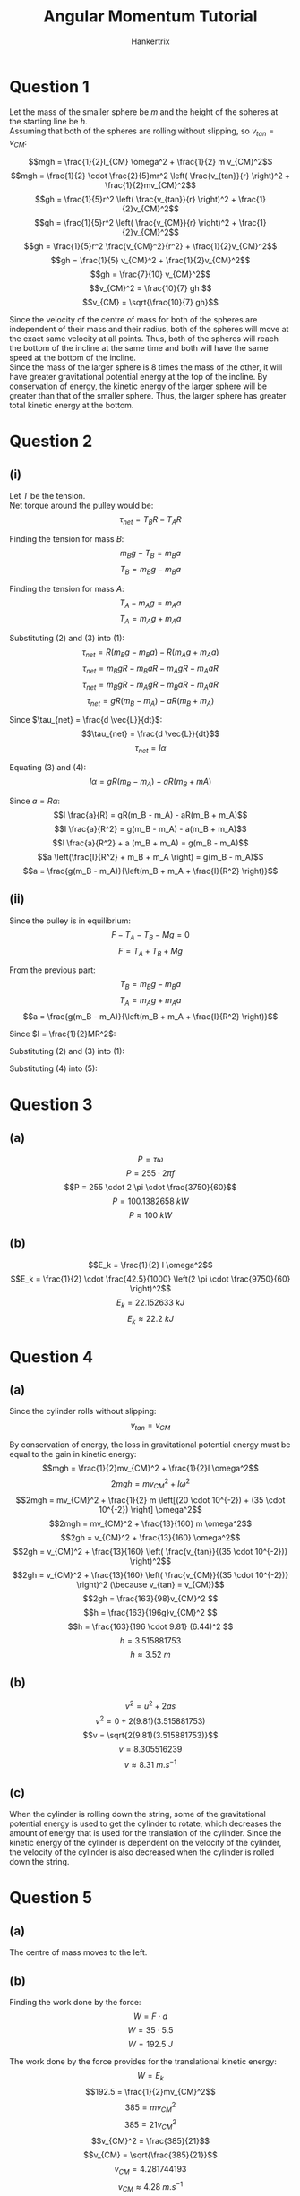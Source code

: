 #+TITLE: Angular Momentum Tutorial
#+AUTHOR: Hankertrix
#+STARTUP: showeverything
#+OPTIONS: toc:2
#+LATEX_HEADER: \usepackage{siunitx}

\newpage

* Question 1

Let the mass of the smaller sphere be $m$ and the height of the spheres at the starting line be $h$.
\\

Assuming that both of the spheres are rolling without slipping, so \(v_{tan} = v_{CM}\):

\[mgh = \frac{1}{2}I_{CM} \omega^2 + \frac{1}{2} m v_{CM}^2\]
\[mgh = \frac{1}{2} \cdot \frac{2}{5}mr^2 \left( \frac{v_{tan}}{r} \right)^2 + \frac{1}{2}mv_{CM}^2\]
\[gh = \frac{1}{5}r^2 \left( \frac{v_{tan}}{r} \right)^2 + \frac{1}{2}v_{CM}^2\]
\[gh = \frac{1}{5}r^2 \left( \frac{v_{CM}}{r} \right)^2 + \frac{1}{2}v_{CM}^2\]
\[gh = \frac{1}{5}r^2 \frac{v_{CM}^2}{r^2} + \frac{1}{2}v_{CM}^2\]
\[gh = \frac{1}{5} v_{CM}^2 + \frac{1}{2}v_{CM}^2\]
\[gh = \frac{7}{10} v_{CM}^2\]
\[v_{CM}^2 = \frac{10}{7} gh \]
\[v_{CM} = \sqrt{\frac{10}{7} gh}\]

Since the velocity of the centre of mass for both of the spheres are independent of their mass and their radius, both of the spheres will move at the exact same velocity at all points. Thus, both of the spheres will reach the bottom of the incline at the same time and both will have the same speed at the bottom of the incline.
\\

Since the mass of the larger sphere is 8 times the mass of the other, it will have greater gravitational potential energy at the top of the incline. By conservation of energy, the kinetic energy of the larger sphere will be greater than that of the smaller sphere. Thus, the larger sphere has greater total kinetic energy at the bottom.


* Question 2

** (i)
Let \(T\) be the tension.
\\

Net torque around the pulley would be:
\[\tau_{net} = T_B R - T_A R \tag{1}\]

Finding the tension for mass \(B\):
\[m_B g - T_B = m_B a\]
\[T_B = m_B g - m_B a \tag{2}\]

Finding the tension for mass \(A\):
\[T_A - m_A g = m_A a\]
\[T_A = m_A g + m_A a \tag{3}\]

Substituting $(2)$ and $(3)$ into \((1)\):
\[\tau_{net} = R(m_B g - m_B a) - R(m_A g + m_A a) \]
\[\tau_{net} = m_B gR - m_B aR - m_A gR - m_A aR \]
\[\tau_{net} = m_B gR - m_A gR - m_B aR - m_A aR \]
\[\tau_{net} = gR(m_B - m_A) - aR(m_B + m_A) \]

Since \(\tau_{net} = \frac{d \vec{L}}{dt}\):
\[\tau_{net} = \frac{d \vec{L}}{dt}\]
\[\tau_{net} = I \alpha \tag{4}\]

Equating $(3)$ and \((4)\):
\[I \alpha = gR(m_B - m_A) - aR(m_B + mA)\]

\newpage

Since \(a = R \alpha\):
\[I \frac{a}{R} = gR(m_B - m_A) - aR(m_B + m_A)\]
\[I \frac{a}{R^2} = g(m_B - m_A) - a(m_B + m_A)\]
\[I \frac{a}{R^2} + a (m_B + m_A) = g(m_B - m_A)\]
\[a \left(\frac{I}{R^2} + m_B + m_A \right) = g(m_B - m_A)\]
\[a = \frac{g(m_B - m_A)}{\left(m_B + m_A + \frac{I}{R^2} \right)}\]

** (ii)
Since the pulley is in equilibrium:
\[F - T_A - T_B - Mg = 0\]
\[F = T_A + T_B + Mg \tag{1}\]

From the previous part:
\[T_B = m_B g - m_B a \tag{2}\]
\[T_A = m_A g + m_A a \tag{3}\]
\[a = \frac{g(m_B - m_A)}{\left(m_B + m_A + \frac{I}{R^2} \right)}\]

Since \(I = \frac{1}{2}MR^2\):
\begin{align*}
a &= \frac{g(m_B - m_A)}{\left(m_B + m_A + \frac{\frac{1}{2} M R^2}{R^2} \right)} \\
&= \frac{g(m_B - m_A)}{\left(m_B + m_A + \frac{1}{2} M \right)} \\
&= \frac{2g(m_B - m_A)}{2m_B + 2m_A + M} \tag{4} \\
\end{align*}

Substituting $(2)$ and $(3)$ into \((1)\):
\begin{align*}
F &= m_A g + m_A a + m_B g - m_B a + Mg \\
&= (m_A + m_B + M)g + (m_A - m_B)a \tag{5}
\end{align*}

Substituting $(4)$ into \((5)\):
\begin{align*}
F &= (m_A + m_B + M)g + (m_A - m_B) \left( \frac{2g(m_B - m_A)}{2m_B + 2m_A + M} \right) \\
&= (m_A + m_B + M)g - (m_B - m_A) \left( \frac{2g(m_B - m_A)}{2m_B + 2m_A + M} \right) \\
&= (m_A + m_B + M)g - \frac{2g(m_B - m_A)^2}{2m_B + 2m_A + M} \\
&= (m_A + m_B + M)g - \frac{2g(m_B^2 - 2m_Am_B + m_A^2)}{2m_B + 2m_A + M} \\
&= \frac{(m_A + m_B + M)(2m_B + 2m_A + M)g}{2m_B + 2m_A + M} - \frac{2g(m_B^2 - 2m_Am_B + m_A^2)}{2m_B + 2m_A + M} \\
&= \frac{(2m_Am_B + 2m_A^2 + Mm_A + 2m_B^2 + 2m_Am_B + Mm_B + 2Mm_B + 2Mm_A + M^2)g}{2m_B + 2m_A + M} \\
&\qquad - \frac{2g(m_B^2 - 2m_Am_B + m_A^2)}{2m_B + 2m_A + M} \\
&= \frac{(2m_A^2 + 2m_B^2 + M^2 + 4m_Am_B + 3Mm_A + 3Mm_B)g}{2m_B + 2m_A + M} - \frac{2g(m_B^2 - 2m_Am_B + m_A^2)}{2m_B + 2m_A + M} \\
&= \frac{(2m_A^2 + 2m_B^2 + M^2 + 4m_Am_B + 3Mm_A + 3Mm_B - 2m_B^2 + 4m_Am_B - 2m_A^2)g}{2m_B + 2m_A + M} \\
&= \frac{(M^2 + 3Mm_A + 3Mm_B + 8m_Am_B)g}{2m_B + 2m_A + M} \\
&= \frac{(M^2 + 3M(m_A + m_B) + 8m_Am_B)g}{M + 2(m_B + m_A)}
\end{align*}

\newpage

* Question 3

** (a)
\[P = \tau \omega\]
\[P = 255 \cdot 2 \pi f\]
\[P = 255 \cdot 2 \pi \cdot \frac{3750}{60}\]
\[P = \qty{100.1382658}{\unit{kW}}\]
\[P \approx \qty{100}{\unit{kW}}\]


** (b)
\[E_k = \frac{1}{2} I \omega^2\]
\[E_k = \frac{1}{2} \cdot \frac{42.5}{1000} \left(2 \pi \cdot \frac{9750}{60} \right)^2\]
\[E_k = \qty{22.152633}{\unit{kJ}}\]
\[E_k \approx \qty{22.2}{\unit{kJ}}\]

\newpage

* Question 4

** (a)
Since the cylinder rolls without slipping:
\[v_{tan} = v_{CM}\]

By conservation of energy, the loss in gravitational potential energy must be equal to the gain in kinetic energy:
\[mgh = \frac{1}{2}mv_{CM}^2 + \frac{1}{2}I \omega^2\]
\[2mgh = mv_{CM}^2 + I \omega^2\]
\[2mgh = mv_{CM}^2 + \frac{1}{2} m \left[(20 \cdot 10^{-2}) + (35 \cdot 10^{-2}) \right] \omega^2\]
\[2mgh = mv_{CM}^2 + \frac{13}{160} m \omega^2\]
\[2gh = v_{CM}^2 + \frac{13}{160} \omega^2\]
\[2gh = v_{CM}^2 + \frac{13}{160} \left( \frac{v_{tan}}{(35 \cdot 10^{-2})} \right)^2\]
\[2gh = v_{CM}^2 + \frac{13}{160} \left( \frac{v_{CM}}{(35 \cdot 10^{-2})} \right)^2 (\because v_{tan} = v_{CM})\]
\[2gh = \frac{163}{98}v_{CM}^2 \]
\[h = \frac{163}{196g}v_{CM}^2 \]
\[h = \frac{163}{196 \cdot 9.81} (6.44)^2 \]
\[h = 3.515881753\]
\[h \approx \qty{3.52}{\unit{m}}\]

** (b)
\[v^2 = u^2 + 2as\]
\[v^2 = 0 + 2(9.81)(3.515881753)\]
\[v = \sqrt{2(9.81)(3.515881753)}\]
\[v = 8.305516239\]
\[v \approx \qty{8.31}{\unit{m.s^{-1}}}\]

** (c)
When the cylinder is rolling down the string, some of the gravitational potential energy is used to get the cylinder to rotate, which decreases the amount of energy that is used for the translation of the cylinder. Since the kinetic energy of the cylinder is dependent on the velocity of the cylinder, the velocity of the cylinder is also decreased when the cylinder is rolled down the string.


* Question 5

** (a)
The centre of mass moves to the left.

** (b)
Finding the work done by the force:
\[W = F \cdot d\]
\[W = 35 \cdot 5.5\]
\[W = \qty{192.5}{\unit{J}} \]

The work done by the force provides for the translational kinetic energy:
\[W = E_k\]
\[192.5 = \frac{1}{2}mv_{CM}^2\]
\[385 = mv_{CM}^2\]
\[385 = 21v_{CM}^2\]
\[v_{CM}^2 = \frac{385}{21}\]
\[v_{CM} = \sqrt{\frac{385}{21}}\]
\[v_{CM} = 4.281744193\]
\[v_{CM} \approx \qty{4.28}{\unit{m.s^{-1}}}\]

** (c)
Finding the time taken for the disk to move \(\qty{5.5}{\unit{m}}\):
\[s = \frac{1}{2} at^2\]
\[5.5 = \frac{1}{2} \frac{35}{21} t^2\]
\[\frac{5}{6} t^2 = 5.5\]
\[t^2 = \frac{33}{5}\]
\[t = \sqrt{\frac{33}{5}}\]

Finding the angular acceleration of the disk using Newton's \(2^{nd}\) law for rotation:
\[\tau = I \alpha\]
\[\alpha = \frac{\tau}{I}\]
\[\alpha = \frac{rF}{\frac{1}{2}mr^2}\]
\[\alpha = \frac{2F}{mr}\]
\[\alpha = \frac{2 \cdot 35}{21 \cdot 85 \cdot 10^{-2}}\]
\[\alpha = \frac{200}{51}\]

Finding the final angular velocity:
\[\omega_f = \omega_i + \alpha t\]
\[\omega_f = 0 + \frac{200}{51} \sqrt{\frac{33}{5}}\]
\[\omega_f = 10.07469222\]
\[\omega_f \approx \qty{10.1}{\unit{rad.s^{-1}}}\]

** (d)
The length of string unwrapped from the rim is the product of the radius and the angular displacement:
\[l = r \theta\]
\[l = r \frac{1}{2} \alpha t^2\]
\[l = 85 \cdot 10^{-2} \frac{1}{2} \cdot \frac{200}{51} \sqrt{\frac{33}{5}}^2\]
\[l = \qty{11}{\unit{m}}\]


* Question 6
Finding the density of the cam:
\[\rho = \frac{M}{V}\]
\[\rho = \frac{M}{h \left(2 \pi R^2 - 2 \pi \left(\frac{1}{2} R \right)^2 \right)}\]
\[\rho = \frac{M}{\frac{3}{2} \pi R^2h}\]
\[\rho = \frac{2M}{3 \pi R^2h}\]

Finding the mass of the entire cam:
\[m_{\text{full cam}} = \rho V\]
\[m_{\text{full cam}} = \frac{2M}{3 \pi R^2h} \cdot (2 \pi R^2) h\]
\[m_{\text{full cam}} = \frac{4M}{3}\]

\newpage

Finding the moment of inertia of the full cam about the rotation axis using parallel axis theorem:
\[I_{\text{full cam}} = I_{\text{cam about centre}} + md^2\]
\[I_{\text{full cam}} = \frac{1}{2} \cdot \frac{4M}{3} R^2 + \frac{4M}{3} \cdot \left(\frac{1}{2}R \right)^2\]
\[I_{\text{full cam}} = \frac{2M}{3} R^2 + \frac{4M}{3} \cdot \frac{1}{4}R^2\]
\[I_{\text{full cam}} = \frac{2M}{3} R^2 + \frac{M}{3}R^2\]
\[I_{\text{full cam}} = MR^2\]

Finding the moment of inertia of the cam about the rotation axis:
\[I_{cam} = I_{\text{full cam}} - I_{\text{cut-out}}\]
\[I_{cam} = MR^2 - \frac{1}{2} \cdot \frac{1}{3} M \left( \frac{1}{2} R \right)^2\]
\[I_{cam} = MR^2 - \frac{1}{24} MR^2\]
\[I_{cam} = \frac{23}{24} MR^2\]

Finding the moment of inertia of the entire object:
\[I = I_{cam} + I_{shaft}\]
\[I = \frac{23}{24}MR^2 + \frac{1}{2}M \left( \frac{1}{2} R \right)^2\]
\[I = \frac{13}{12}MR^2\]

Finding the kinetic energy of the entire object when it is rotating with angular speed \(\omega\):
\[E_k = \frac{1}{2}I \omega^2\]
\[E_k = \frac{1}{2} \cdot \frac{13}{12}MR^2 \omega^2\]
\[E_k = \frac{13}{24}MR^2 \omega^2\]


* Question 7

** (a)
Finding the moment of inertia of the rod:
\[I_{rod} = \frac{1}{3} M l^2\]

Finding the moment of inertia of the masses:
\[I_{masses} = m \left(\frac{l}{3} \right)^2 + m \left(\frac{2}{3} \right)^2 + m l^2\]
\[I_{masses} = \frac{14}{9} m l^2\]

Finding the total moment of inertia of the system:
\[I = \frac{14}{9} m l^2 + \frac{1}{3} M l^2\]

Finding the kinetic energy of the entire object:
\[E_k = \frac{1}{2} I \omega^2\]
\[E_k = \frac{1}{2} \left(\frac{1}{3}Ml^2 + \frac{14}{9}ml^2 \right) \omega^2\]
\[E_k = \left( \frac{7}{9}ml^2 + \frac{1}{6}Ml^2 \right) \omega^2\]
\[E_k = \left( \frac{7}{9}m + \frac{1}{6}M \right) l^2 \omega^2\]

** (b)
Finding the angular momentum of the system:
\[L = I \omega\]
\[L = \left(\frac{1}{3}Ml^2 + \frac{14}{9}ml^2 \right) \omega\]
\[L = \left(\frac{1}{3}M + \frac{14}{9}m \right) l^2 \omega\]


* Question 8
By conservation of linear momentum:
\[mv + 0 = (m + M)v_{CM}\]
\[v_{CM} = \frac{mv}{m + M}\]

Getting the position of the new centre of mass of the combined object, by taking the old centre of mass of the rod as the origin:
\[x_{CM} = \frac{1}{M} \sum_{i = 1}^n m_i x_i\]
\[x_{CM} = \frac{1}{m + M} \left(M \cdot 0 + m \cdot \frac{l}{4} \right)\]
\[x_{CM} = \frac{ml}{4(m + M)}\]

Getting the distance of ball to the centre of mass:
\[r_{ball} = \frac{l}{4} - \frac{ml}{4(m + M)}\]
\[r_{ball} = \frac{l(m + M)}{4(m + M)} - \frac{ml}{4(m + M)}\]
\[r_{ball} = \frac{lm + lM}{4(m + M)} - \frac{ml}{4(m + M)}\]
\[r_{ball} = \frac{Ml}{4(m + M)}\]

Getting the moment of inertia of the rod around the new centre of mass using the parallel axis theorem:
\[I_{rod} = I_{CM} + md^2\]
\[I_{rod} = \frac{1}{12}Ml^2 + M \left( \frac{ml}{4(m + M)} \right)^2\]
\[I_{rod} = \frac{1}{12}Ml^2 + M \frac{m^2l^2}{16(m + M)^2}\]
\[I_{rod} = \frac{1}{12}Ml^2 + \frac{Mm^2l^2}{16(m + M)^2}\]

Getting the total moment of inertia of the object when the ball has stuck to the rod:
\[I = I_{ball} + I_{rod}\]
\[I = m \left(\frac{Ml}{4(m + M)} \right)^2 + \frac{1}{12}Ml^2 + \frac{Mm^2l^2}{16(m + M)^2}\]
\[I = m \frac{M^2l^2}{16(m + M)^2} + \frac{1}{12}Ml^2 + \frac{Mm^2l^2}{16(m + M)^2}\]
\[I = \frac{mM^2l^2}{16(m + M)^2} + \frac{1}{12}Ml^2 + \frac{Mm^2l^2}{16(m + M)^2}\]

By conservation of linear momentum:
\[L_{ball} = L_{object}\]
\[mv \left(\frac{Ml}{4(m + M)} \right) = \left[\frac{mM^2l^2}{16(m + M)^2} + \frac{1}{12}Ml^2 + \frac{Mm^2l^2}{16(m + M)^2} \right] \omega\]
\[mv = \left[\frac{mMl}{4(m + M)} + \frac{4l(m + M)}{12} + \frac{m^2l}{4(m + M)} \right] \omega\]
\[12mv = \left[\frac{3mMl}{m + M} + 4l(m + M) + \frac{3m^2l}{m + M} \right] \omega\]
\[12mv = \left[\frac{3l (mM + m^2)}{m + M} + 4l(m + M) \right] \omega\]
\[12mv = \left[\frac{3ml (M + m)}{m + M} + 4l(m + M) \right] \omega\]
\[12mv = \left[\frac{3ml (m + M)}{m + M} + 4l(m + M) \right] \omega\]
\[12mv = \left[3ml + 4l(m + M) \right] \omega\]
\[12mv = \left[3ml + 4lm + 4lM \right] \omega\]
\[12mv = \left[7ml + 4lM \right] \omega\]
\[12mv = \left[l(7m + 4M) \right] \omega\]
\[\omega = \frac{12mv}{l(7m + 4M)}\]


* Question 9
Finding the moment of inertia of the gyroscope:
\[I = 2.0 \cdot (5 \cdot 10^{-2})^2\]
\[I = 5.0 \cdot 10^{-3}\]

Finding the external torque required:
\[\Omega = \frac{\tau}{L}\]
\[\frac{1.20 \cdot 10^{-6} \cdot \frac{\pi}{180}}{5.50 \cdot 60 \cdot 60} = \frac{\tau}{L}\]
\[\tau = 1.057775304 \cdot 10^{-12} \cdot L\]
\[\tau = 1.057775304 \cdot 10^{-12} (I \omega)\]
\[\tau = 1.057775304 \cdot 10^{-12} (2.0 \cdot ((5.0 \div 2) \cdot 10^{-2})^2 \omega)\]
\[\tau = 1.32221913 \cdot 10^{-15} \omega\]
\[\tau = 1.32221913 \cdot 10^{-15} \cdot 2 \pi \frac{19200}{60}\]
\[\tau = 2.6584793 \cdot 10^{-12}\]
\[\tau \approx 2.66 \cdot 10^{-12} \ \unit{N.m}\]
